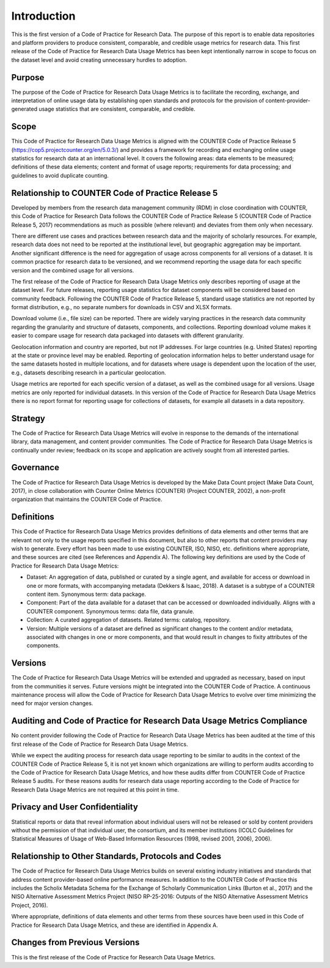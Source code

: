 .. The COUNTER Code of Practice for Research Data © 2017-2024 by COUNTER Metrics
   is licensed under CC BY-SA 4.0. To view a copy of this license,
   visit https://creativecommons.org/licenses/by-sa/4.0/

Introduction
===================

This is the first version of a Code of Practice for Research Data. The purpose of this report is to enable data repositories and platform providers to produce consistent, comparable, and credible usage metrics for research data. This first release of the Code of Practice for Research Data Usage Metrics has been kept intentionally narrow in scope to focus on the dataset level and avoid creating unnecessary hurdles to adoption.


Purpose
"""""""

The purpose of the Code of Practice for Research Data Usage Metrics is to facilitate the recording, exchange, and interpretation of online usage data by establishing open standards and protocols for the provision of content-provider-generated usage statistics that are consistent, comparable, and credible.


Scope
"""""

This Code of Practice for Research Data Usage Metrics is aligned with the COUNTER Code of Practice Release 5 (https://cop5.projectcounter.org/en/5.0.3/) and provides a framework for recording and exchanging online usage statistics for research data at an international level. It covers the following areas: data elements to be measured; definitions of these data elements; content and format of usage reports; requirements for data processing; and guidelines to avoid duplicate counting.


Relationship to COUNTER Code of Practice Release 5
""""""""""""""""""""""""""""""""""""""""""""""""""

Developed by members from the research data management community (RDM) in close coordination with COUNTER, this Code of Practice for Research Data follows the COUNTER Code of Practice Release 5 (COUNTER Code of Practice Release 5, 2017) recommendations as much as possible (where relevant) and deviates from them only when necessary.

There are different use cases and practices between research data and the majority of scholarly resources. For example, research data does not need to be reported at the institutional level, but geographic aggregation may be important. Another significant difference is the need for aggregation of usage across components for all versions of a dataset. It is common practice for research data to be versioned, and we recommend reporting the usage data for each specific version and the combined usage for all versions.

The first release of the Code of Practice for Research Data Usage Metrics only describes reporting of usage at the dataset level. For future releases, reporting usage statistics for dataset components will be considered based on community feedback. Following the COUNTER Code of Practice Release 5, standard usage statistics are not reported by format distribution, e.g., no separate numbers for downloads in CSV and XLSX formats.

Download volume (i.e., file size) can be reported. There are widely varying practices in the research data community regarding the granularity and structure of datasets, components, and collections. Reporting download volume makes it easier to compare usage for research data packaged into datasets with different granularity.

Geolocation information and country are reported, but not IP addresses. For large countries (e.g. United States) reporting at the state or province level may be enabled. Reporting of geolocation information helps to better understand usage for the same datasets hosted in multiple locations, and for datasets where usage is dependent upon the location of the user, e.g., datasets describing research in a particular geolocation.

Usage metrics are reported for each specific version of a dataset, as well as the combined usage for all versions. Usage metrics are only reported for individual datasets. In this version of the Code of Practice for Research Data Usage Metrics there is no report format for reporting usage for collections of datasets, for example all datasets in a data repository.


Strategy
""""""""
The Code of Practice for Research Data Usage Metrics will evolve in response to the demands of the international library, data management, and content provider communities. The Code of Practice for Research Data Usage Metrics is continually under review; feedback on its scope and application are actively sought from all interested parties.


Governance
""""""""""

The Code of Practice for Research Data Usage Metrics is developed by the Make Data Count project (Make Data Count, 2017), in close collaboration with Counter Online Metrics (COUNTER) (Project COUNTER, 2002), a non-profit organization that maintains the COUNTER Code of Practice.


Definitions
"""""""""""

This Code of Practice for Research Data Usage Metrics provides definitions of data elements and other terms that are relevant not only to the usage reports specified in this document, but also to other reports that content providers may wish to generate. Every effort has been made to use existing COUNTER, ISO, NISO, etc. definitions where appropriate, and these sources are cited (see References and Appendix A). The following key definitions are used by the Code of Practice for Research Data Usage Metrics:

* Dataset: An aggregation of data, published or curated by a single agent, and available for access or download in one or more formats, with accompanying metadata (Dekkers & Isaac, 2018). A dataset is a subtype of a COUNTER content item. Synonymous term: data package.
* Component: Part of the data available for a dataset that can be accessed or downloaded individually. Aligns with a COUNTER component. Synonymous terms: data file, data granule.
* Collection: A curated aggregation of datasets. Related terms: catalog, repository.
* Version: Multiple versions of a dataset are defined as significant changes to the content and/or metadata, associated with changes in one or more components, and that would result in changes to fixity attributes of the components.


Versions
""""""""

The Code of Practice for Research Data Usage Metrics will be extended and upgraded as necessary, based on input from the communities it serves. Future versions might be integrated into the COUNTER Code of Practice. A continuous maintenance process will allow the Code of Practice for Research Data Usage Metrics to evolve over time minimizing the need for major version changes.


Auditing and Code of Practice for Research Data Usage Metrics Compliance
""""""""""""""""""""""""""""""""""""""""""""""""""""""""""""""""""""""""

No content provider following the Code of Practice for Research Data Usage Metrics has been audited at the time of this first release of the Code of Practice for Research Data Usage Metrics.

While we expect the auditing process for research data usage reporting to be similar to audits in the context of the COUNTER Code of Practice Release 5, it is not yet known which organizations are willing to perform audits according to the Code of Practice for Research Data Usage Metrics, and how these audits differ from COUNTER Code of Practice Release 5 audits. For these reasons audits for research data usage reporting according to the Code of Practice for Research Data Usage Metrics are not required at this point in time.


Privacy and User Confidentiality
""""""""""""""""""""""""""""""""

Statistical reports or data that reveal information about individual users will not be released or sold by content providers without the permission of that individual user, the consortium, and its member institutions (ICOLC Guidelines for Statistical Measures of Usage of Web-Based Information Resources (1998, revised 2001, 2006), 2006).


Relationship to Other Standards, Protocols and Codes
"""""""""""""""""""""""""""""""""""""""""""""""""""""

The Code of Practice for Research Data Usage Metrics builds on several existing industry initiatives and standards that address content provider-based online performance measures. In addition to the COUNTER Code of Practice this includes the Scholix Metadata Schema for the Exchange of Scholarly Communication Links (Burton et al., 2017) and the NISO Alternative Assessment Metrics Project (NISO RP-25-2016: Outputs of the NISO Alternative Assessment Metrics Project, 2016).

Where appropriate, definitions of data elements and other terms from these sources have been used in this Code of Practice for Research Data Usage Metrics, and these are identified in Appendix A.


Changes from Previous Versions
""""""""""""""""""""""""""""""

This is the first release of the Code of Practice for Research Data Usage Metrics.